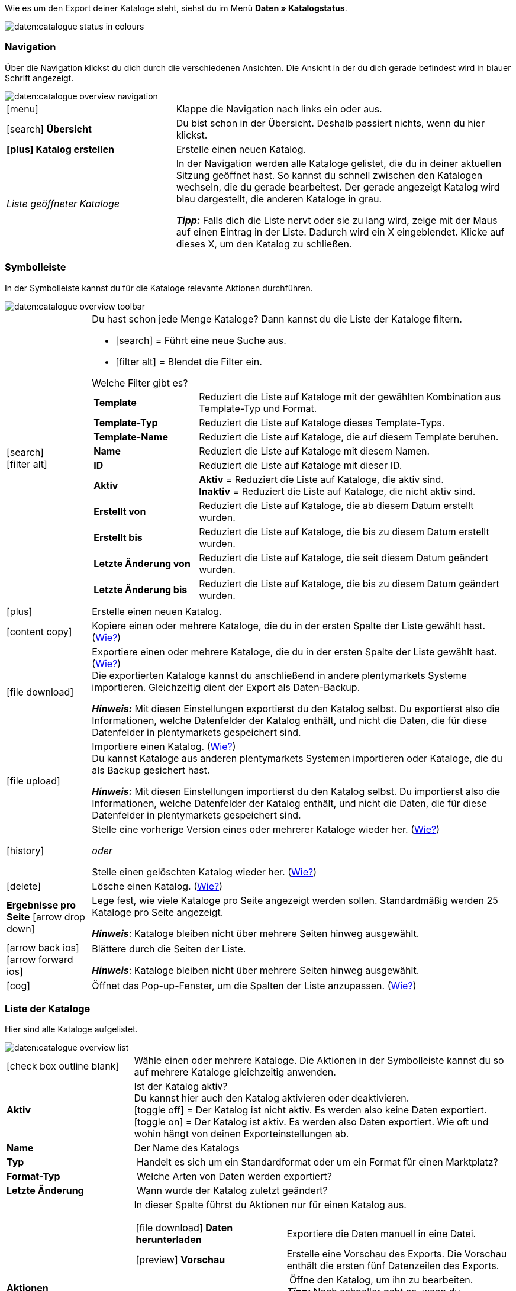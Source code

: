 Wie es um den Export deiner Kataloge steht, siehst du im Menü *Daten » Katalogstatus*.

image::daten:catalogue-status-in-colours.png[]

[#overview-status]
=== Navigation

Über die Navigation klickst du dich durch die verschiedenen Ansichten. Die Ansicht in der du dich gerade befindest wird in blauer Schrift angezeigt.

image::daten:catalogue-overview-navigation.png[]

[cols="1,2a"]
|===

| icon:menu[set=material]
| Klappe die Navigation nach links ein oder aus.

| icon:search[role="darkGrey"] *Übersicht*
| Du bist schon in der Übersicht. Deshalb passiert nichts, wenn du hier klickst.

| *icon:plus[role="darkGrey"] Katalog erstellen*
| Erstelle einen neuen Katalog.

| _Liste geöffneter Kataloge_
| In der Navigation werden alle Kataloge gelistet, die du in deiner aktuellen Sitzung geöffnet hast. So kannst du schnell zwischen den Katalogen wechseln, die du gerade bearbeitest. Der gerade angezeigt Katalog wird blau dargestellt, die anderen Kataloge in grau.

*_Tipp:_* Falls dich die Liste nervt oder sie zu lang wird, zeige mit der Maus auf einen Eintrag in der Liste. Dadurch wird ein X eingeblendet. Klicke auf dieses X, um den Katalog zu schließen.
|===

[#overview-toolbar]
=== Symbolleiste

In der Symbolleiste kannst du für die Kataloge relevante Aktionen durchführen.

image::daten:catalogue-overview-toolbar.png[]

[cols="1,5a"]
|===

| icon:search[set=material] +
icon:filter_alt[set=material]
| Du hast schon jede Menge Kataloge? Dann kannst du die Liste der Kataloge filtern.

* icon:search[set=material] = Führt eine neue Suche aus.
* icon:filter_alt[set=material] = Blendet die Filter ein.

[.collapseBox]
.Welche Filter gibt es?
--

[cols="1,3a"]
!===
! *Template*
! Reduziert die Liste auf Kataloge mit der gewählten Kombination aus Template-Typ und Format.

! *Template-Typ*
! Reduziert die Liste auf Kataloge dieses Template-Typs. 

! *Template-Name*
! Reduziert die Liste auf Kataloge, die auf diesem Template beruhen. 

! *Name*
! Reduziert die Liste auf Kataloge mit diesem Namen. 

! *ID*
! Reduziert die Liste auf Kataloge mit dieser ID. 

! *Aktiv*
! *Aktiv* = Reduziert die Liste auf Kataloge, die aktiv sind. +
*Inaktiv* = Reduziert die Liste auf Kataloge, die nicht aktiv sind.

! *Erstellt von*
! Reduziert die Liste auf Kataloge, die ab diesem Datum erstellt wurden.

! *Erstellt bis*
! Reduziert die Liste auf Kataloge, die bis zu diesem Datum erstellt wurden.

! *Letzte Änderung von*
! Reduziert die Liste auf Kataloge, die seit diesem Datum geändert wurden. 

! *Letzte Änderung bis*
! Reduziert die Liste auf Kataloge, die bis zu diesem Datum geändert wurden.
!===
--

| icon:plus[role="darkGrey"]
| Erstelle einen neuen Katalog.

| icon:content_copy[set=material]
| Kopiere einen oder mehrere Kataloge, die du in der ersten Spalte der Liste gewählt hast. (<<#190, Wie?>>)

| icon:file_download[set=material]
| Exportiere einen oder mehrere Kataloge, die du in der ersten Spalte der Liste gewählt hast. (<<#270, Wie?>>) +
Die exportierten Kataloge kannst du anschließend in andere plentymarkets Systeme importieren. Gleichzeitig dient der Export als Daten-Backup.

*_Hinweis:_* Mit diesen Einstellungen exportierst du den Katalog selbst. Du exportierst also die Informationen, welche Datenfelder der Katalog enthält, und nicht die Daten, die für diese Datenfelder in plentymarkets gespeichert sind.

| icon:file_upload[set=material]
| Importiere einen Katalog. (<<#280, Wie?>>) +
Du kannst Kataloge aus anderen plentymarkets Systemen importieren oder Kataloge, die du als Backup gesichert hast.

*_Hinweis:_* Mit diesen Einstellungen importierst du den Katalog selbst. Du importierst also die Informationen, welche Datenfelder der Katalog enthält, und nicht die Daten, die für diese Datenfelder in plentymarkets gespeichert sind.

| icon:history[set=material]
| Stelle eine vorherige Version eines oder mehrerer Kataloge wieder her. (<<#250, Wie?>>)

_oder_

Stelle einen gelöschten Katalog wieder her. (<<#240, Wie?>>)

| icon:delete[set=material]
| Lösche einen Katalog. (<<#210, Wie?>>)

| *Ergebnisse pro Seite* icon:arrow_drop_down[set=material]
| Lege fest, wie viele Kataloge pro Seite angezeigt werden sollen. Standardmäßig werden 25 Kataloge pro Seite angezeigt.

*_Hinweis_*: Kataloge bleiben nicht über mehrere Seiten hinweg ausgewählt.

| icon:arrow_back_ios[set=material] icon:arrow_forward_ios[set=material]
| Blättere durch die Seiten der Liste.

*_Hinweis_*: Kataloge bleiben nicht über mehrere Seiten hinweg ausgewählt.

| icon:cog[role="darkGrey"]
| Öffnet das Pop-up-Fenster, um die Spalten der Liste anzupassen. (<<#overview-customise, Wie?>>)

|===

[#overview-list]
=== Liste der Kataloge

Hier sind alle Kataloge aufgelistet.

image::daten:catalogue-overview-list.png[]

[cols="1,3a"]
|===
| icon:check_box_outline_blank[set=material]
| Wähle einen oder mehrere Kataloge. Die Aktionen in der Symbolleiste kannst du so auf mehrere Kataloge gleichzeitig anwenden.

| *Aktiv*
| Ist der Katalog aktiv? +
Du kannst hier auch den Katalog aktivieren oder deaktivieren. +
icon:toggle_off[set=material] = Der Katalog ist nicht aktiv. Es werden also keine Daten exportiert. +
icon:toggle_on[set=material] = Der Katalog ist aktiv. Es werden also Daten exportiert. Wie oft und wohin hängt von deinen Exporteinstellungen ab.

| *Name*
| Der Name des Katalogs

| *Typ*
| Handelt es sich um ein Standardformat oder um ein Format für einen Marktplatz?

| *Format-Typ*
| Welche Arten von Daten werden exportiert?

| *Letzte Änderung*
| Wann wurde der Katalog zuletzt geändert?

| *Aktionen*
| In dieser Spalte führst du Aktionen nur für einen Katalog aus.

[cols="2,3"]
!===
! icon:file_download[set=material] *Daten herunterladen*
! Exportiere die Daten manuell in eine Datei.

! icon:preview[set=material] *Vorschau*
! Erstelle eine Vorschau des Exports. Die Vorschau enthält die ersten fünf Datenzeilen des Exports.

! icon:edit[set=material] *Bearbeiten*
! Öffne den Katalog, um ihn zu bearbeiten. +
*_Tipp:_* Noch schneller geht es, wenn du stattdessen einfach in der Liste auf den Katalog klickst.

! icon:content_copy[set=material] *Kopieren*
! Kopiere den Katalog.

! icon:history[set=material] *Katalog-Version wiederherstellen*
! Stelle eine frühere Version des Katalogs wieder her.

! icon:delete[set=material] *Löschen*
! Lösche den Katalog.
!===
|===

[#overview-customise]
=== Liste individuell gestalten

Du kannst die Liste an deine Bedürfnisse anpassen.

image::daten:catalogue-overview-customise.png[]

[cols="1,6a"]
|====
|Symbol |Erläuterung

| icon:settings[set=material]
|Welche Spalten sollen in der Übersicht enthalten sein?

. Klicke auf *Spalten konfigurieren* (icon:settings[set=material]).
. Wähle alle von dir gewünschten Spalten (icon:check_box[set=material, role=skyBlue]).
. Klicke auf *Bestätigen*.

[.collapseBox]
.Verfügbare Spalten
--

* Auswahl
* Aktiv
* Name
* Typ
* Format-Typ
* Format
* Letzte Änderung
* Aktionen
--

| icon:drag_indicator[set=material]
|In welcher Reihenfolge sollen die Spalten angezeigt werden?

. Klicke auf *Spalten konfigurieren* (icon:settings[set=material]).
. Bewege deinen Mauszeiger über einen Eintrag mit dem Symbol icon:drag_indicator[set=material]. +
→ Dein Mauszeiger ändert seine Form (icon:open_with[set=material]).
. Ziehe den Eintrag an die gewünschte Stelle.
. Klicke auf *Bestätigen*.
|====

